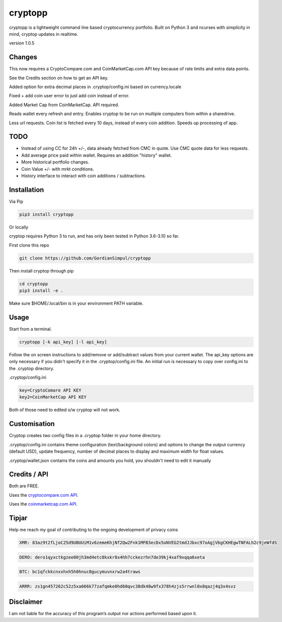 cryptopp
========
cryptopp is a lightweight command line based cryptocurrency portfolio.
Built on Python 3 and ncurses with simplicity in mind, cryptop updates in realtime.

.. image:: img/cryptop.png

version 1.0.5

Changes
------------

This now requires a CryptoCompare.com and CoinMarketCap.com API key because of rate limits and extra data points.

See the Credits section on how to get an API key.

Added option for extra decimal places in .cryptop/config.ini based on currency.locale

Fixed + add coin user error to just add coin instead of error.

Added Market Cap from CoinMarketCap. API required.

Reads wallet every refresh and entry. Enables cryptop to be run on multiple computers from within a sharedrive.

Less url requests. Coin list is fetched every 10 days, instead of 
every coin addition. Speeds up processing of app.


TODO
------------

* Instead of using CC for 24h +/-, data already fetched from CMC in quote. Use CMC quote data for less requests.
* Add average price paid within wallet. Requires an addition "history" wallet.
* More historical portfolio changes.
* Coin Value +/- with mrkt conditions.
* History interface to interact with coin additions / subtractions.


Installation
------------

Via Pip

.. code:: bash

    pip3 install cryptopp

Or locally

cryptop requires Python 3 to run, and has only been tested in Python 3.6-3.10 so far.

First clone this repo

.. code:: bash

    git clone https://github.com/GordianSimpul/cryptopp

Then install cryptop through pip

.. code:: bash

    cd cryptopp
    pip3 install -e .


Make sure $HOME/.local/bin is in your environment PATH variable. 

Usage
-----

Start from a terminal.

.. code:: bash

    cryptopp [-k api_key] [-l api_key]

Follow the on screen instructions to add/remove or add/subtract values from your current wallet. The api_key options are only necessary if you didn't specify it in the .cryptop/config.ini file. An initial run is necessary to copy over config.ini to the .cryptop directory. 

.cryptop/config.ini

.. code:: bash

    key=CryptoComare API KEY
    key2=CoinMarketCap API KEY

Both of those need to edited o/w cryptop will not work.

Customisation
-------------

Cryptop creates two config files in a .cryptop folder in your home directory.

.cryptop/config.ini contains theme configuration (text/background colors) and
options to change the output currency (default USD), update frequency, number of decimal places to display and maximum width for float values.

.cryptop/wallet.json contains the coins and amounts you hold, you shouldn't need to edit it manually

Credits / API
-------------

Both are FREE.

Uses the `cryptocompare.com API
<http://www.cryptocompare.com/>`_.

Uses the `coinmarketcap.com API
<https://coinmarketcap.com/api>`_.

Tipjar
-------------

Help me reach my goal of contributing to the ongoing development of privacy coins

.. code:: bash

    XMR: 83az9t2fLjoC25d9UBUUiM1v6zemeKhjNf2Qw2Fnk1MFB3ecDx5oNVEG2tmdJJbxc97oAgjVbgCKHEgwTNFALh2c9jeWfdS

.. code:: bash

    DERO: dero1qyxctkgzee00jh3md4etc8kxkr8x4hh7cckezrhn7de39kj4xaf9xqqa6xeta

.. code:: bash

    BTC: bc1qfckkcnxxhxh5h0hnuc8gucymuvnxrw2a4traws

.. code:: bash
    
    ARRR: zs1gn457262c52z5xa666k77zafqmke0hd60qvc38dk48w9fx378h4zjs5rrwnl0x8qazj4q3x4svz



Disclaimer
----------

I am not liable for the accuracy of this program’s output nor actions
performed based upon it.
